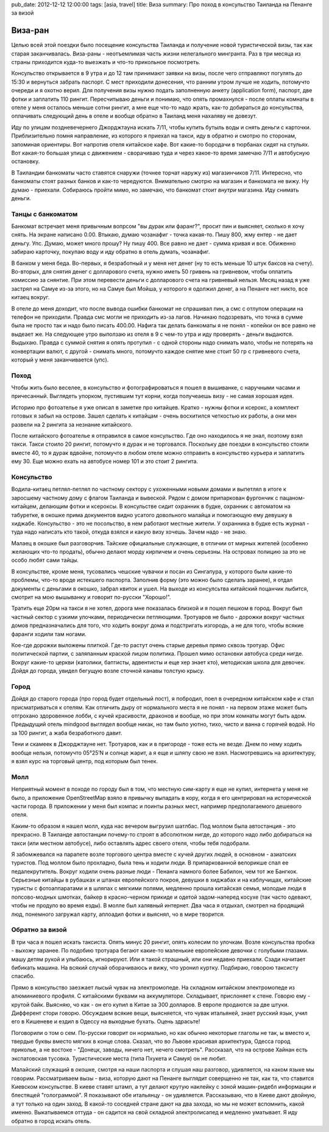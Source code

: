 pub_date: 2012-12-12 12:00:00
tags: [asia, travel]
title: Виза
summary: Про поход в консульство Таиланда на Пенанге за визой

Виза-ран
========

Целью всей этой поездки было посещение консульства Таиланда и получение новой
туристической визы, так как старая заканчивалась.
Виза-раны - неотъемлимая часть жизни нелегального мингранта. Раз в три месяца
из страны приходится куда-то выезжать и что-то прикольное посмотреть.

Консульство открывается в 9 утра и до 12 там принимают заявки на визы, после
чего отправляют погулять до 15:30 и вернуться забрать паспорт. С мест
приходили донесения, что ранним утром лучше не ходить, потомучто очереди и я
охотно верил. Для получения визы нужно подать заполненную анкету (application form), паспорт, две фотки и заплатить 110 рингит.
Пересчитываю деньги и понимаю, что опять промахнулся - после оплаты комнаты в отеле у меня осталось меньше сотни рингит,
а мне еще что-то надо жрать, как-то добираться до консульства, оплачивать следующий день в отеле и вообще обратно в Таиланд меня нахаляву не довезут.

Иду по улицам поздневечернего Джорджтауна искать 7/11, чтобы купить бутыль
воды и снять деньги с карточки. Приблизительно помня направление, из которого
я приехал на такси, иду в обратно и смотрю по сторонам, запоминая ориентиры.
Вот напротив отеля китайское кафе. Вот какие-то бородачи в тюрбанах сидят на
стульях. Вот какая-то большая улица с движением - сворачиваю туда и через
какое-то время замечаю 7/11 и автобусную остановку.

В Таиландии банкоматы часто ставятся снаружи (точнее торчат наружу из)
магазинчиков 7/11. Интересно, что банкоматы стоят разных банков и как-то
чередуются. Внимательно смотрю на магазин и банкомата не вижу. Ну думаю -
приехали. Собираюсь пройти мимо, но замечаю, что банкомат стоит *внутри*
магазина. Иду снимать деньги.

Танцы с банкоматом
------------------

Банкомат встречает меня привычным вопрсом "вы дурак или фаранг?", просит пин и
выясняет, сколько я хочу снять. На экране написано 0.00. Втыкаю, думаю
чозанафиг - точка какая-то. Пишу 800, жму ентер - не дает деньгу. Упс. Думаю,
может много прошу? Ну пишу 400. Все равно не дает - сумма кривая и все.
Обиженно забираю карточку, покупаю воду и иду обратно в отель думать,
чозанафиг.

В банком у меня беда. Во-первых, я безработный и у меня нет денег (ну то есть
меньше 10 штук баксов на счету). Во-вторых, для снятия денег с долларового
счета, нужно иметь 50 гривень на гривневом, чтобы оплатить комиссию за
снянтие. При этом перевести деньги с долларового счета на гривневый нельзя.
Месяц назад я уже застрял на Самуе из-за этого, но на Самуе был Мойша, у
которого я одолжил денег, а на Пенанге нет никто, все китаец вокруг.

В отеле до меня доходит, что после вывода ошибки банкомат не спрашивал пин, а
смс с отлупом операции на телефон не приходили. Правда смс могли не приходить
из-за лагов. Начинаю подозревать, что точка в сумме была не просто так и надо
было писать 400.00. Нафига так делать банкоматы я не понял - копейки он все
равно не выдеает же. На следующее утро выползаю из отеля в 9 с чем-то утра и
иду проверять - деньги выдаются. Выдыхаю. Правда с суммой снятия я опять
протупил - с одной стороны надо снимать мало, чтобы не потерять на конвертации
валют, с другой - снимать много, потомучто каждое снятие мне стоит 50 гр с
гривневого счета, который у меня заканчивается (упс).

Поход
-----

Чтобы жить было веселее, в консульство и фотографироваться я пошел в
вышиванке, с наручными часами и причесанный. Выглядеть упорком, пустившим
тут корни, когда получеаешь визу - не самая хорошая идея.

Историю про фотоателье я уже описал в заметке про китайцев. Кратко - нужны
фотки и ксерокс, а комплект готовых я забыл на острове. Зашел сделать к
китайцам - очень восхитился четкостью их работы, а они мен развели на 2
рингита за незнание китайского.

После китайского фотоателье я отправился в самое консульство. Где оно
находилось я не знал, поэтому взял такси. Такси стоило 20 рингит, потомучто я
дурак и не торговался. Поскольку две поездки в консульство стоили вместе 40,
то я дурак вдвойне, потомучто в любом отеле можно отправить в консульство
курьера и заплатить ему 30. Еще можно ехать на автобусе номер 101 и это стоит 2 рингита.

Консульство
-----------

Водила-китаец петлял-петлял по частному сектору с ухоженными новыми домами и выпетлял в итоге к заросшему
частному дому с флагом Таиланда и вывеской. Рядом с домом припаркован
фургончик с пацаном-китайцем, делающим фотки и ксероксы.
В консульстве сидит охранник в будке, охранник с автоматом на табуретке, в окошке прима документов видно усатого
довольного малайца и помогающую ему девушку в хиджабе.
Консульство - это не посольство, в нем работают местные жители. У охранника в
будке есть журнал - туда надо написать кто такой, откуда взялся и какую визу
хочешь. Зачем надо - не знаю.

Малаец в окошке был разговорчив. Тайские официальные служающие, в отличии от
мирных жителей (особенно желающих что-то продать), обычно делают морду
кирпичем и очень серьезны. На островах полицию за это не особо любят сами
тайцы.

В консульстве, кроме меня, тусовались чешские чувачки и посан из Сингапура, у
которого были какие-то проблемы, что-то вроде истекшего паспорта.
Заполнив форму (это можно было сделать заранее), я отдал документы с деньгами в окошко,
забрал квиток и ушел. На выходе из консулсьтва китайский поцанчик лыбится,
смотрит на мою вышыванку и говорит по-русски "Хорошо!".

Тратить еще 20рм на такси я не хотел, дорога мне показалась близкой и я пошел
пешком в город. Вокруг был частный сектор с узкими улочками, периодически
петляющими. Тротуаров не было - дорожки вокруг частных домов предназначались
для того, что ходить вокруг дома и подстригать изгородь, а не для того, чтобы
всякие фаранги ходили там ногами.

Кое-где дорожки выложены плиткой. Где-то растут очень старые деревья прямо
сквозь тротуар. Офис политической партии, с заляпанным краской лицом политика. Прошел мимо остановки автобуса среди
нигде. Вокруг какие-то церкви (католики, баптисты, адвентисты и еще
хер знает кто), методиская школа для девочек. Дойдя до города, увидел бегущую
возле сточной канавы толстую крысу. 

Город
-----

Дойдя до старого города (про город будет отдельный пост), я побродил, поел в очередном китайском кафе и стал
присматриваться к отелям. Как отличить дыру от нормального места я не понял -
на первом этаже может быть отгрохано здоровенное лобби, с кучей красивости,
драконов и вообще, но при этом комнаты могут быть адом. Предыдущий отель mindgood
выглядел вообще никак, но там было уютно, тихо, чисто и ванна с горячей водой.
Но за 100 рингит, а жаба безработного давит.

Тени и скамеек в Джорджтауне нет. Тротуаров, как и в пригороде - тоже есть не
везде. Днем по нему ходить вообще нельзя, потомучто 05°25′N и солнце жарит, а я еще и
шляпу свою не взял. Насмотревшись на архитектуру, я взял курс на торговый
центр, под которым был тенек.

Молл
----

Неприятный момент в походе по городу был в том, что местную сим-карту я еще не
купил, интернета у меня не было, а приложение OpenStreetMap взяло в привычку
выпадать в кору, когда я его центрировал на исторической части города. В
приложении у меня был компас и поинты разных мест, например предполагаемого
дешевого отеля.

Каким-то образом я нашел молл, куда нас вечером выгрузил шатлбас. Под моллом
была автостанция - это прекрасно. В Таиланде автостанции почему-то строят в
абсолютном нигде, до которого надо либо добираться на такси (или местном
автобусе), либо оставлять
адрес своего отеля, чтобы тебя подобрали. 

Я забомжевался на парапете возле торгового центра вместе с кучей других людей,
в основном - азиатских туристов. Под моллом было прохладно, была тень и ходили
люди. В припаркованной велорикше спал ее педалекрутитель.
Вокруг ходили очень разные люди - Пенанга намного более Бабилон, чем тот же
Бангкок. Серьезные китайцы в рубашках и штанах
европейского покроя, девушки в хиджабах и на каблучищах, китайские туристы с
фотоаппаратами и в шляпах с мягкими полями, медленно прошла китайская семья, молодые люди в попсово-модных
шмотках, байкер в красно-черном прикиде и одетой задом-наперед косухе (так
часто одевают, чтобы не продуло во время езды). В молле был халявный интернет.
Два часа я отдыхал, смотрел на бродящий люд, понемного загружал карту,
аплоадил фотки и выяснял, чо в мире творится.

Обратно за визой
----------------

В три часа я пошел искать таксиста. Опять минус 20 рингит, опять колесим по
улочкам. Возле консульства пробка - выхожу заранее. По подобию тротуара бегают
какие-то маленькие европейские девочки с голубыми глазами. машу детям рукой и улыбаюсь, игнорируют. Или я такой страшный, или они недавно приехали. Сзади начитает бибикать машина. На всякий случай оборачиваюсь и вижу, что уронил куртку. Подбираю, говорою таксисту спасибо.

Прямо в консульство заезжает лысый чувак на электромопеде. На складном
китайском электромопеде из алюминиевого профиля. С китайскими буквами на
аккумуляторе. Складывает, прислоняет к стене. Говорю ему - крутой байк. Выясняю, чо как - он его купил в Китае
за 300 долларов. В европе продаются за две штуки. Дифферент стори говорю.
Обсуждаем всякие вещи, выясняется, что чувак итальяней, знает русский язык,
учил его в Кишеневе и ездил в Одессу на выходные бухать.  Оцень здрасьте!

Поговорили о том о сем. По-русски говорит он нормально, но как обычно
некоторые глаголы не так, ы вместо и, твердые буквы вместо мягких в конце
слова. Сказал, что во Львове красивая архитектура, Одесса город приколье, а не
востоке - "Донецк, заводы, ничего нет, нечего смотреть".
Рассказал, что на острове Хайнан есть экспатовская тусовка. Туристические
места (типа Пхукета и Самуя) он не любит.

Малайский служащий в окошке, смотря на наши паспорта и слушая наш разговор,
удивляется, на каком языке мы говорим. Рассматриваем вызы - виза, которую дают
на Пенанге выглядит соверщенно не так, как та, что ставится Киевском
консульстве. В киеве ставят штамп, а тут делают крутую наклейку с зоной
машин-ридебл информации и блестящей "голограммой". Я показывают обе итальянцу - он удивляется. Рассказываю, что в Киеве дают двойную, а тут только на один заход. В какой-то соседней стране дают на два захода, но мы не может вспомнить, какой именно.  Выкатываемся оттуда - он садится на
свой складной электролисапед и медленно уматывает. Я иду обратно в город
искать отель.
